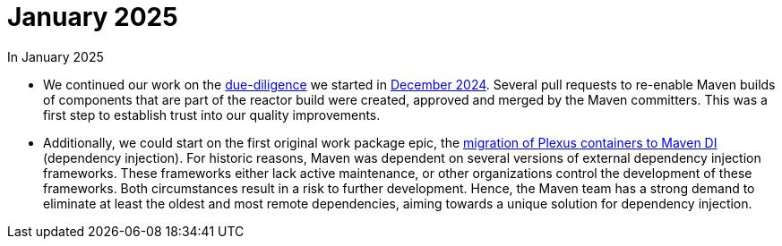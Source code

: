 = January 2025
:icons: font

In January 2025

* We continued our work on the xref:../../../epics/77-maven-due-diligence/index.adoc[due-diligence] we started in xref:../../2024/12/index.adoc[December 2024].
Several pull requests to re-enable Maven builds of components that are part of the reactor build were created, approved and merged by the Maven committers.
This was a first step to establish trust into our quality improvements.
* Additionally, we could start on the first original work package epic, the xref:../../../epics/44-migrate-to-maven-di/index.adoc[migration of Plexus containers to Maven DI] (dependency injection).
For historic reasons, Maven was dependent on several versions of external dependency injection frameworks.
These frameworks either lack active maintenance, or other organizations control the development of these frameworks.
Both circumstances result in a risk to further development.
Hence, the Maven team has a strong demand to eliminate at least the oldest and most remote dependencies, aiming towards a unique solution for dependency injection.

